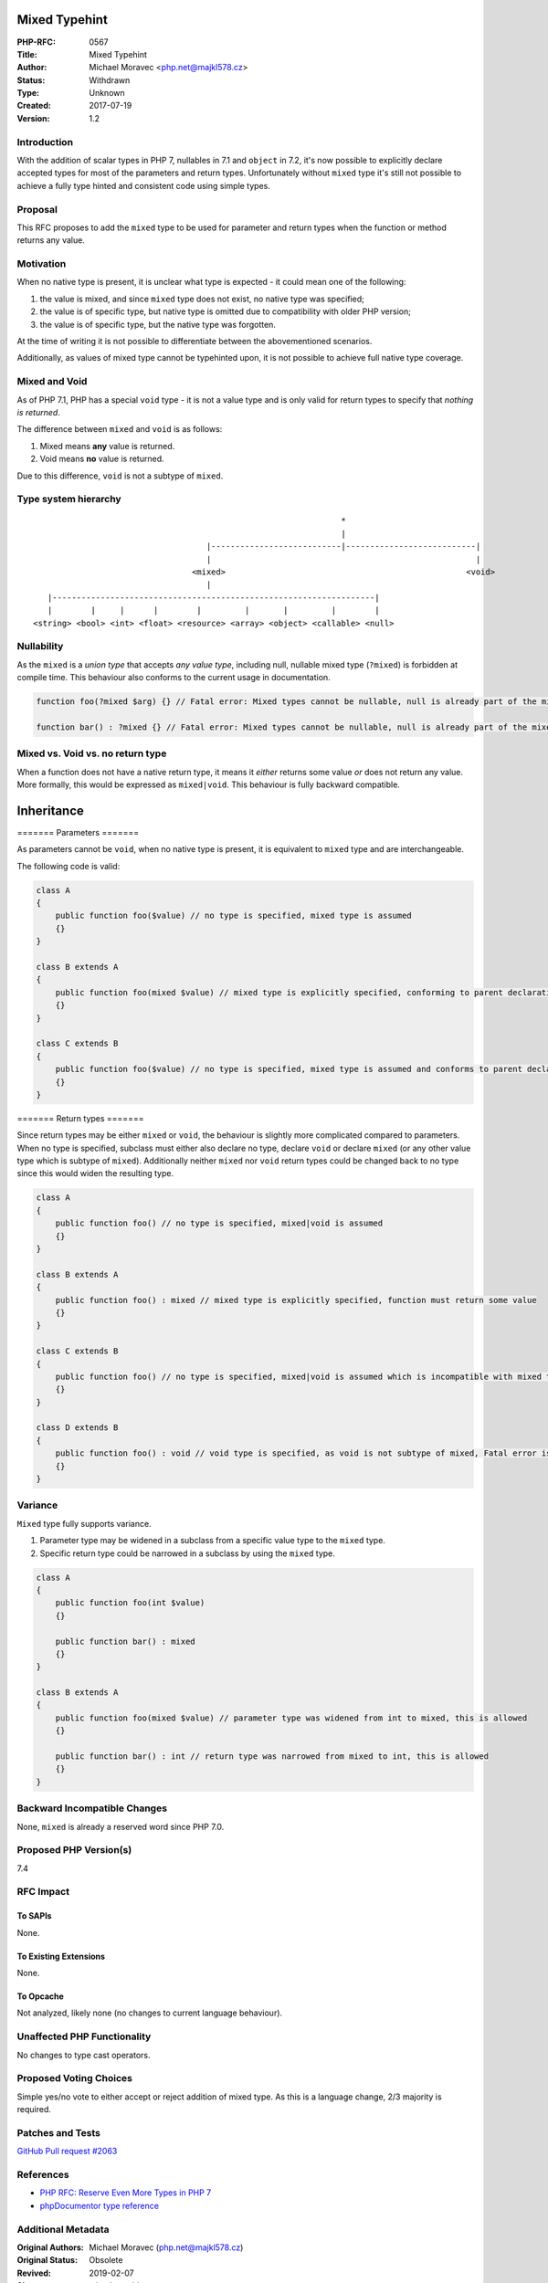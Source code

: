 Mixed Typehint
==============

:PHP-RFC: 0567
:Title: Mixed Typehint
:Author: Michael Moravec <php.net@majkl578.cz>
:Status: Withdrawn
:Type: Unknown
:Created: 2017-07-19
:Version: 1.2

Introduction
------------

With the addition of scalar types in PHP 7, nullables in 7.1 and
``object`` in 7.2, it's now possible to explicitly declare accepted
types for most of the parameters and return types. Unfortunately without
``mixed`` type it's still not possible to achieve a fully type hinted
and consistent code using simple types.

Proposal
--------

This RFC proposes to add the ``mixed`` type to be used for parameter and
return types when the function or method returns any value.

Motivation
----------

When no native type is present, it is unclear what type is expected - it
could mean one of the following:

#. the value is mixed, and since ``mixed`` type does not exist, no
   native type was specified;
#. the value is of specific type, but native type is omitted due to
   compatibility with older PHP version;
#. the value is of specific type, but the native type was forgotten.

At the time of writing it is not possible to differentiate between the
abovementioned scenarios.

Additionally, as values of mixed type cannot be typehinted upon, it is
not possible to achieve full native type coverage.

Mixed and Void
--------------

As of PHP 7.1, PHP has a special ``void`` type - it is not a value type
and is only valid for return types to specify that *nothing is
returned*.

The difference between ``mixed`` and ``void`` is as follows:

#. Mixed means **any** value is returned.
#. Void means **no** value is returned.

Due to this difference, ``void`` is not a subtype of ``mixed``.

Type system hierarchy
---------------------

::

                                                                   *
                                                                   |
                                       |---------------------------|---------------------------|
                                       |                                                       |
                                    <mixed>                                                  <void>
                                       |
      |-------------------------------------------------------------------|
      |        |     |      |        |         |       |         |        |
   <string> <bool> <int> <float> <resource> <array> <object> <callable> <null>

Nullability
-----------

As the ``mixed`` is a *union type* that accepts *any value type*,
including null, nullable mixed type (``?mixed``) is forbidden at compile
time. This behaviour also conforms to the current usage in
documentation.

.. code:: php

   function foo(?mixed $arg) {} // Fatal error: Mixed types cannot be nullable, null is already part of the mixed type.

   function bar() : ?mixed {} // Fatal error: Mixed types cannot be nullable, null is already part of the mixed type.

Mixed vs. Void vs. no return type
---------------------------------

When a function does not have a native return type, it means it *either*
returns some value *or* does not return any value. More formally, this
would be expressed as ``mixed|void``. This behaviour is fully backward
compatible.

Inheritance
===========

======= Parameters =======

As parameters cannot be ``void``, when no native type is present, it is
equivalent to ``mixed`` type and are interchangeable.

The following code is valid:

.. code:: php

   class A
   {
       public function foo($value) // no type is specified, mixed type is assumed
       {}
   }

   class B extends A
   {
       public function foo(mixed $value) // mixed type is explicitly specified, conforming to parent declaration
       {}
   }

   class C extends B
   {
       public function foo($value) // no type is specified, mixed type is assumed and conforms to parent declaration
       {}
   }

======= Return types =======

Since return types may be either ``mixed`` or ``void``, the behaviour is
slightly more complicated compared to parameters. When no type is
specified, subclass must either also declare no type, declare ``void``
or declare ``mixed`` (or any other value type which is subtype of
``mixed``). Additionally neither ``mixed`` nor ``void`` return types
could be changed back to no type since this would widen the resulting
type.

.. code:: php

   class A
   {
       public function foo() // no type is specified, mixed|void is assumed
       {}
   }

   class B extends A
   {
       public function foo() : mixed // mixed type is explicitly specified, function must return some value
       {}
   }

   class C extends B
   {
       public function foo() // no type is specified, mixed|void is assumed which is incompatible with mixed type only - Fatal error is thrown
       {}
   }

   class D extends B
   {
       public function foo() : void // void type is specified, as void is not subtype of mixed, Fatal error is thrown
       {}
   }

Variance
--------

``Mixed`` type fully supports variance.

#. Parameter type may be widened in a subclass from a specific value
   type to the ``mixed`` type.
#. Specific return type could be narrowed in a subclass by using the
   ``mixed`` type.

.. code:: php

   class A
   {
       public function foo(int $value)
       {}
       
       public function bar() : mixed
       {}
   }

   class B extends A
   {
       public function foo(mixed $value) // parameter type was widened from int to mixed, this is allowed
       {}
       
       public function bar() : int // return type was narrowed from mixed to int, this is allowed
       {}
   }

Backward Incompatible Changes
-----------------------------

None, ``mixed`` is already a reserved word since PHP 7.0.

Proposed PHP Version(s)
-----------------------

7.4

RFC Impact
----------

To SAPIs
~~~~~~~~

None.

To Existing Extensions
~~~~~~~~~~~~~~~~~~~~~~

None.

To Opcache
~~~~~~~~~~

Not analyzed, likely none (no changes to current language behaviour).

Unaffected PHP Functionality
----------------------------

No changes to type cast operators.

Proposed Voting Choices
-----------------------

Simple yes/no vote to either accept or reject addition of mixed type. As
this is a language change, 2/3 majority is required.

Patches and Tests
-----------------

`GitHub Pull request #2063 <https://github.com/php/php-src/pull/2603>`__

References
----------

-  `PHP RFC: Reserve Even More Types in PHP
   7 <https://wiki.php.net/rfc/reserve_even_more_types_in_php_7>`__
-  `phpDocumentor type
   reference <https://www.phpdoc.org/docs/latest/guides/types.html>`__

Additional Metadata
-------------------

:Original Authors: Michael Moravec (php.net@majkl578.cz)
:Original Status: Obsolete
:Revived: 2019-02-07
:Slug: mixed-typehint
:Superseded By: https://wiki.php.net/rfc/mixed_type_v2
:Wiki URL: https://wiki.php.net/rfc/mixed-typehint
